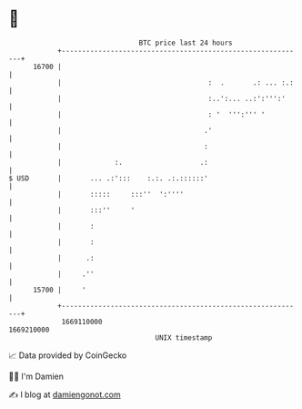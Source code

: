 * 👋

#+begin_example
                                   BTC price last 24 hours                    
               +------------------------------------------------------------+ 
         16700 |                                                            | 
               |                                    :  .       .: ... :.:   | 
               |                                    :..':... ..:':''':'     | 
               |                                    : '  ''':''' '          | 
               |                                   .'                       | 
               |                                   :                        | 
               |             :.                   .:                        | 
   $ USD       |       ... .:':::    :.:. .:.::::::'                        | 
               |       :::::     :::''  ':''''                              | 
               |       :::''     '                                          | 
               |       :                                                    | 
               |       :                                                    | 
               |      .:                                                    | 
               |     .''                                                    | 
         15700 |     '                                                      | 
               +------------------------------------------------------------+ 
                1669110000                                        1669210000  
                                       UNIX timestamp                         
#+end_example
📈 Data provided by CoinGecko

🧑‍💻 I'm Damien

✍️ I blog at [[https://www.damiengonot.com][damiengonot.com]]
